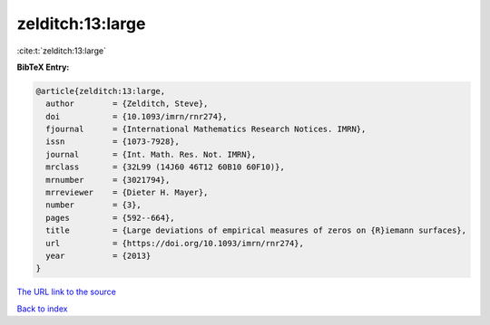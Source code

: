 zelditch:13:large
=================

:cite:t:`zelditch:13:large`

**BibTeX Entry:**

.. code-block:: bibtex

   @article{zelditch:13:large,
     author        = {Zelditch, Steve},
     doi           = {10.1093/imrn/rnr274},
     fjournal      = {International Mathematics Research Notices. IMRN},
     issn          = {1073-7928},
     journal       = {Int. Math. Res. Not. IMRN},
     mrclass       = {32L99 (14J60 46T12 60B10 60F10)},
     mrnumber      = {3021794},
     mrreviewer    = {Dieter H. Mayer},
     number        = {3},
     pages         = {592--664},
     title         = {Large deviations of empirical measures of zeros on {R}iemann surfaces},
     url           = {https://doi.org/10.1093/imrn/rnr274},
     year          = {2013}
   }

`The URL link to the source <https://doi.org/10.1093/imrn/rnr274>`__


`Back to index <../By-Cite-Keys.html>`__
